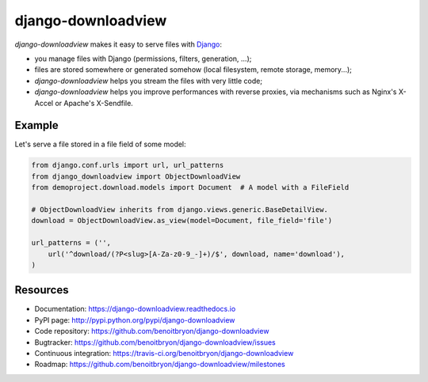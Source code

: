###################
django-downloadview
###################

`django-downloadview` makes it easy to serve files with `Django`_:

* you manage files with Django (permissions, filters, generation, ...);

* files are stored somewhere or generated somehow (local filesystem, remote
  storage, memory...);

* `django-downloadview` helps you stream the files with very little code;

* `django-downloadview` helps you improve performances with reverse proxies,
  via mechanisms such as Nginx's X-Accel or Apache's X-Sendfile.


*******
Example
*******

Let's serve a file stored in a file field of some model:

.. code:: python

   from django.conf.urls import url, url_patterns
   from django_downloadview import ObjectDownloadView
   from demoproject.download.models import Document  # A model with a FileField

   # ObjectDownloadView inherits from django.views.generic.BaseDetailView.
   download = ObjectDownloadView.as_view(model=Document, file_field='file')

   url_patterns = ('',
       url('^download/(?P<slug>[A-Za-z0-9_-]+)/$', download, name='download'),
   )


*********
Resources
*********

* Documentation: https://django-downloadview.readthedocs.io
* PyPI page: http://pypi.python.org/pypi/django-downloadview
* Code repository: https://github.com/benoitbryon/django-downloadview
* Bugtracker: https://github.com/benoitbryon/django-downloadview/issues
* Continuous integration: https://travis-ci.org/benoitbryon/django-downloadview
* Roadmap: https://github.com/benoitbryon/django-downloadview/milestones


.. _`Django`: https://djangoproject.com
